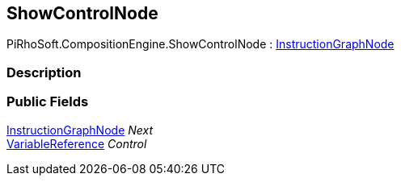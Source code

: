[#reference/show-control-node]

## ShowControlNode

PiRhoSoft.CompositionEngine.ShowControlNode : <<reference/instruction-graph-node.html,InstructionGraphNode>>

### Description

### Public Fields

<<reference/instruction-graph-node.html,InstructionGraphNode>> _Next_::

<<reference/variable-reference.html,VariableReference>> _Control_::